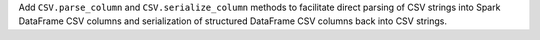 Add ``CSV.parse_column`` and ``CSV.serialize_column`` methods to facilitate direct parsing of CSV strings into Spark DataFrame CSV columns and serialization of structured DataFrame CSV columns back into CSV strings.
